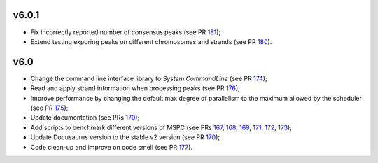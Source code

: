 =====
v6.0.1
=====

- Fix incorrectly reported number of consensus peaks (see PR 181_);
- Extend testing exporing peaks on different chromosomes and strands (see PR 180_).

=====
v6.0
=====

- Change the command line interface library to `System.CommandLine` (see PR 174_);
- Read and apply strand information when processing peaks (see PR 176_);
- Improve performance by changing the default max degree of parallelism to the maximum allowed by the scheduler (see PR 175_);
- Update documentation (see PRs 170_);
- Add scripts to benchmark different versions of MSPC (see PRs 167_, 168_, 169_, 171_, 172_, 173_);
- Update Docusaurus version to the stable v2 version (see PR 170_);
- Code clean-up and improve on code smell (see PR 177_).


.. _181: https://github.com/Genometric/MSPC/pull/181
.. _180: https://github.com/Genometric/MSPC/pull/180
.. _177: https://github.com/Genometric/MSPC/pull/177
.. _176: https://github.com/Genometric/MSPC/pull/176
.. _175: https://github.com/Genometric/MSPC/pull/175
.. _174: https://github.com/Genometric/MSPC/pull/174
.. _173: https://github.com/Genometric/MSPC/pull/173
.. _172: https://github.com/Genometric/MSPC/pull/172
.. _171: https://github.com/Genometric/MSPC/pull/171
.. _170: https://github.com/Genometric/MSPC/pull/170
.. _169: https://github.com/Genometric/MSPC/pull/169
.. _168: https://github.com/Genometric/MSPC/pull/168
.. _167: https://github.com/Genometric/MSPC/pull/167
